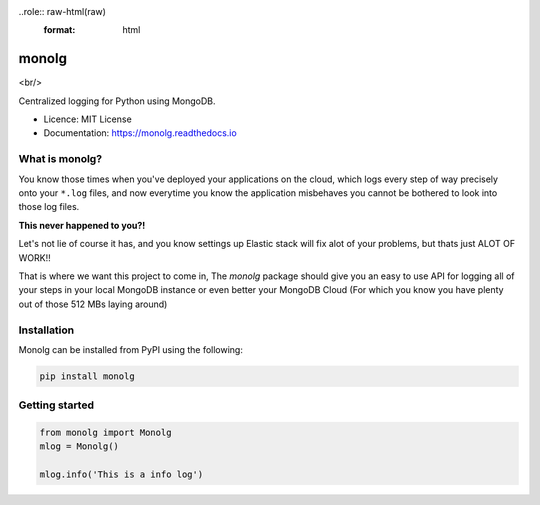 ..role:: raw-html(raw)
    :format: html

""""""
monolg
""""""


.. image:: https://img.shields.io/pypi/v/monolg.svg
    :target: https://pypi.python.org/pypi/monolg

.. image:: https://img.shields.io/travis/Mukhopadhyay/monolg.svg
    :target: https://travis-ci.com/Mukhopadhyay/monolg

.. image:: https://readthedocs.org/projects/monolg/badge/?version=latest
    :target: https://monolg.readthedocs.io/en/latest/?version=latest
    :alt: Documentation Status

.. image:: https://pyup.io/repos/github/Mukhopadhyay/monolg/shield.svg
    :target: https://pyup.io/repos/github/Mukhopadhyay/monolg/
    :alt: Updates

<br/>

.. image:: https://img.shields.io/badge/PRs-welcome-brightgreen.svg?style=flat-square
    :target: https://makeapullrequest.com
    :alt: PRs Welcome

Centralized logging for Python using MongoDB.

* Licence: MIT License
* Documentation: https://monolg.readthedocs.io

What is monolg?
---------------
You know those times when you've deployed your applications
on the cloud, which logs every step of way precisely onto
your ``*.log`` files, and now everytime you know the application
misbehaves you cannot be bothered to look into those log files.

**This never happened to you?!**

Let's not lie of course it has, and you know settings up Elastic stack
will fix alot of your problems, but thats just ALOT OF WORK!!

That is where we want this project to come in, The `monolg` package
should give you an easy to use API for logging all of your steps
in your local MongoDB instance or even better your MongoDB
Cloud (For which you know you have plenty out of those 512 MBs laying around)

Installation
------------
Monolg can be installed from PyPI using the following:

.. sourcecode::

    pip install monolg


Getting started
---------------

.. code:: python

    from monolg import Monolg
    mlog = Monolg()

    mlog.info('This is a info log')
